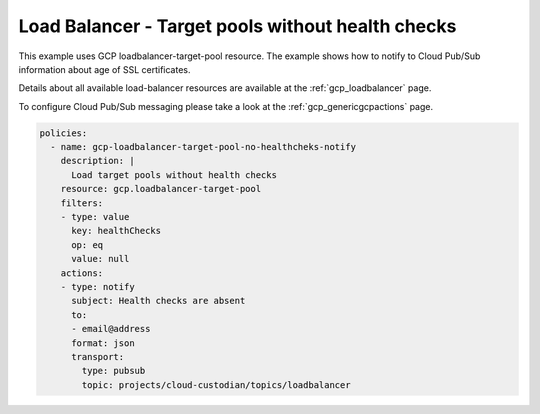 Load Balancer - Target pools without health checks
===================================================

This example uses GCP loadbalancer-target-pool resource. The example shows how to notify to Cloud Pub/Sub information about age of SSL certificates.

Details about all available load-balancer resources are available at the :ref:`gcp_loadbalancer` page.

To configure Cloud Pub/Sub messaging please take a look at the :ref:`gcp_genericgcpactions` page.

.. code-block:: yaml

    policies:
      - name: gcp-loadbalancer-target-pool-no-healthcheks-notify
        description: |
          Load target pools without health checks
        resource: gcp.loadbalancer-target-pool
        filters:
        - type: value
          key: healthChecks
          op: eq
          value: null
        actions:
        - type: notify
          subject: Health checks are absent
          to:
          - email@address
          format: json
          transport:
            type: pubsub
            topic: projects/cloud-custodian/topics/loadbalancer
